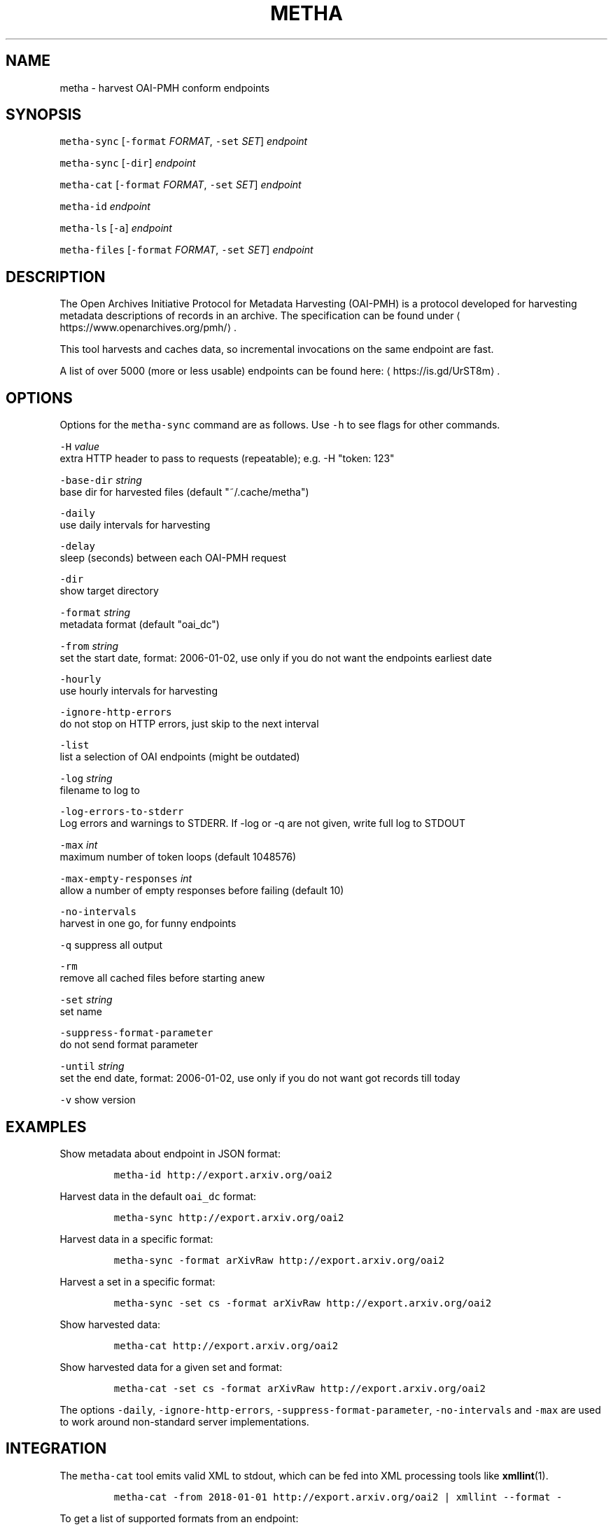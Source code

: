 .TH METHA 1 "JANUAR 2017" "Leipzig University Library" "Manuals"
.SH NAME
.PP
metha \- harvest OAI\-PMH conform endpoints
.SH SYNOPSIS
.PP
\fB\fCmetha\-sync\fR [\fB\fC\-format\fR \fIFORMAT\fP, \fB\fC\-set\fR \fISET\fP] \fIendpoint\fP
.PP
\fB\fCmetha\-sync\fR [\fB\fC\-dir\fR] \fIendpoint\fP
.PP
\fB\fCmetha\-cat\fR [\fB\fC\-format\fR \fIFORMAT\fP, \fB\fC\-set\fR \fISET\fP] \fIendpoint\fP
.PP
\fB\fCmetha\-id\fR \fIendpoint\fP
.PP
\fB\fCmetha\-ls\fR [\fB\fC\-a\fR] \fIendpoint\fP
.PP
\fB\fCmetha\-files\fR [\fB\fC\-format\fR \fIFORMAT\fP, \fB\fC\-set\fR \fISET\fP] \fIendpoint\fP
.SH DESCRIPTION
.PP
The Open Archives Initiative Protocol for Metadata Harvesting (OAI\-PMH) is a
protocol developed for harvesting metadata descriptions of records in an
archive. The specification can be found under
\[la]https://www.openarchives.org/pmh/\[ra]\&.
.PP
This tool harvests and caches data, so incremental invocations on the same
endpoint are fast.
.PP
A list of over 5000 (more or less usable) endpoints can be found here: \[la]https://is.gd/UrST8m\[ra]\&.
.SH OPTIONS
.PP
Options for the \fB\fCmetha\-sync\fR command are as follows. Use \fB\fC\-h\fR to see flags for other commands.
.PP
\fB\fC\-H\fR \fIvalue\fP
        extra HTTP header to pass to requests (repeatable); e.g. \-H "token: 123"
.PP
\fB\fC\-base\-dir\fR \fIstring\fP
        base dir for harvested files (default "~/.cache/metha")
.PP
\fB\fC\-daily\fR
        use daily intervals for harvesting
.PP
\fB\fC\-delay\fR
        sleep (seconds) between each OAI\-PMH request
.PP
\fB\fC\-dir\fR
        show target directory
.PP
\fB\fC\-format\fR \fIstring\fP
        metadata format (default "oai_dc")
.PP
\fB\fC\-from\fR \fIstring\fP
        set the start date, format: 2006\-01\-02, use only if you do not want the endpoints earliest date
.PP
\fB\fC\-hourly\fR
        use hourly intervals for harvesting
.PP
\fB\fC\-ignore\-http\-errors\fR
        do not stop on HTTP errors, just skip to the next interval
.PP
\fB\fC\-list\fR
        list a selection of OAI endpoints (might be outdated)
.PP
\fB\fC\-log\fR \fIstring\fP
        filename to log to
.PP
\fB\fC\-log\-errors\-to\-stderr\fR
        Log errors and warnings to STDERR. If \-log or \-q are not given, write full log to STDOUT
.PP
\fB\fC\-max\fR \fIint\fP
        maximum number of token loops (default 1048576)
.PP
\fB\fC\-max\-empty\-responses\fR \fIint\fP
       allow a number of empty responses before failing (default 10)
.PP
\fB\fC\-no\-intervals\fR
        harvest in one go, for funny endpoints
.PP
\fB\fC\-q\fR    suppress all output
.PP
\fB\fC\-rm\fR
        remove all cached files before starting anew
.PP
\fB\fC\-set\fR \fIstring\fP
        set name
.PP
\fB\fC\-suppress\-format\-parameter\fR
        do not send format parameter
.PP
\fB\fC\-until\fR \fIstring\fP
        set the end date, format: 2006\-01\-02, use only if you do not want got records till today
.PP
\fB\fC\-v\fR    show version
.SH EXAMPLES
.PP
Show metadata about endpoint in JSON format:
.IP
\fB\fCmetha\-id http://export.arxiv.org/oai2\fR
.PP
Harvest data in the default \fB\fCoai_dc\fR format:
.IP
\fB\fCmetha\-sync http://export.arxiv.org/oai2\fR
.PP
Harvest data in a specific format:
.IP
\fB\fCmetha\-sync \-format arXivRaw http://export.arxiv.org/oai2\fR
.PP
Harvest a set in a specific format:
.IP
\fB\fCmetha\-sync \-set cs \-format arXivRaw http://export.arxiv.org/oai2\fR
.PP
Show harvested data:
.IP
\fB\fCmetha\-cat http://export.arxiv.org/oai2\fR
.PP
Show harvested data for a given set and format:
.IP
\fB\fCmetha\-cat \-set cs \-format arXivRaw http://export.arxiv.org/oai2\fR
.PP
The options \fB\fC\-daily\fR, \fB\fC\-ignore\-http\-errors\fR, \fB\fC\-suppress\-format\-parameter\fR,
\fB\fC\-no\-intervals\fR and \fB\fC\-max\fR are used to work around non\-standard server
implementations.
.SH INTEGRATION
.PP
The \fB\fCmetha\-cat\fR tool emits valid XML to stdout, which can be fed into XML
processing tools like 
.BR xmllint (1).
.IP
\fB\fCmetha\-cat \-from 2018\-01\-01 http://export.arxiv.org/oai2 | xmllint \-\-format \-\fR
.PP
To get a list of supported formats from an endpoint:
.IP
\fB\fCmetha\-id http://export.arxiv.org/oai2 | jq \-r '.formats[].metadataPrefix'\fR
.PP
To get a list of available sets from an endpoint:
.IP
\fB\fCmetha\-id http://export.arxiv.org/oai2 | jq \-r '.sets[].setSpec'\fR
.PP
To remove a harvest completely, remove the harvest directory:
.IP
\fB\fCrm \-rf $(metha\-sync \-dir\fR \fIendpoint\fP\fB\fC)\fR
.PP
To list cached endpoints you can combine \fB\fCmetha\-ls\fR and \fB\fCcolumn\fR formatter:
.IP
\fB\fCmetha\-ls \-a | column \-t\fR
.SH ENVIRONMENT
.PP
Deprecated: The harvesting directory can be controlled by the \fB\fCMETHA_DIR\fR environment
variable. Use the \fB\fC\-base\-dir\fR flag instead.
.PP
Since metha 0.2.0 the XDG Base Directory
Specification \[la]https://specifications.freedesktop.org/basedir-spec/basedir-spec-latest.html\[ra]
is followed.
.SH LIMITATIONS
.PP
Endpoints URLs longer than about 200 characters are not supported.
.PP
Currently the harvest will be up to the last full day, so there will be latency
in the data of at most 24 hours.
.SH BUGS
.PP
Please report bugs to \[la]https://github.com/miku/metha/issues\[ra]\&.
.SH ENDPOINTS
.PP
A random sample from \[la]https://is.gd/UrST8m\[ra]
.PP
\[la]http://ojs.academypublisher.com/index.php/jcp/oai\[ra]
\[la]http://sc.lib.muohio.edu/oai/request\[ra]
\[la]http://tees.openrepository.com/tees/oai/request\[ra]
\[la]http://citeseerx.ist.psu.edu/oai2\[ra]
\[la]http://www.bibliotecaescolardigital.es/oaiBidig2/oai2.php\[ra]
\[la]http://www.revistahipogrifo.com/index.php/hipogrifo/oai\[ra]
\[la]http://jurnal.ugm.ac.id/ifnp/oai\[ra]
\[la]https://journals.aijr.in/index.php/ias/oai\[ra]
\[la]http://etheses.nottingham.ac.uk/cgi/oai2\[ra]
\[la]http://touroscholar.touro.edu/do/oai/\[ra]
\[la]http://mahider.cgiar.org/cgi/oai\[ra]
\[la]http://aasrc.org/aasrj/index.php/aasrj/oai\[ra]
\[la]http://www.repositorio.ufma.br\[ra]
\[la]http://insight.cumbria.ac.uk/perl/oai2\[ra]
\[la]http://repository.javeriana.edu.co/oai/request\[ra]
\[la]http://www.irosss.org/ojs/index.php/IJAEES/oai\[ra]
\[la]http://fofj.org/index.php/journal/oai\[ra]
\[la]http://archiveouverte.campus-insep.net:81/oaicat/OAIHandler\[ra]
\[la]http://masters.kubg.edu.ua/index.php/pi/oai\[ra]
\[la]http://journal.ui.ac.id/v2/index.php/index/oai\[ra]
\[la]http://journal2.um.ac.id/index.php/jct/oai\[ra]
\[la]http://spectrum.library.concordia.ca/cgi/oai2\[ra]
\[la]http://journal.sadra.ac.id/index.php/tanzil/oai\[ra]
\[la]http://www.hstl.crhst.cnrs.fr/tools/oai/oai2.php\[ra]
\[la]http://mdc.cbuc.cat/cgi-bin/oai.exe\[ra]
\[la]http://bfheepsucv.oai.alejandria.biz/cgi-win/be_oai.exe\[ra]
\[la]http://sowiport.gesis.org/OAI/Server\[ra]
\[la]http://www.inter-disciplines.de/index.php/index/oai\[ra]
\[la]http://www.actamonographica.org/ojs-2.2.4/index.php/actamonographica/oai\[ra]
\[la]http://porto.polito.it/cgi/oai2\[ra]
.PP
Curious about the contents of a random endpoint? Run a harvesting roulette with:
.IP
\fB\fCURL=$(shuf \-n 1 <(curl \-Lsf https://git.io/vKXFv)); metha\-sync $URL && metha\-cat $URL\fR
.PP
Select a random record from a random endpoint and display its description:
.IP
\fB\fCmetha\-fortune\fR
.SH UPGRADE TO 0.2.0
.PP
To continue using data harvested with previous metha versions, just rename the
cache directory. For example, if you used the default, this would be:
.IP
\fB\fCmkdir \-p $HOME/.cache && mv $HOME/.metha $HOME/.cache/metha\fR
.SH AUTHORS
.RS
.IP \(bu 2
Martin Czygan \[la]martin.czygan@uni-leipzig.de\[ra]
.IP \(bu 2
Natanael Arndt, \[la]https://github.com/white-gecko\[ra]
.IP \(bu 2
Gunnar Þór Magnússon, \[la]https://github.com/gunnihinn\[ra]
.IP \(bu 2
Thomas Gersch, \[la]https://github.com/titabo2k\[ra]
.IP \(bu 2
ACz\-UniBi \[la]https://github.com/ACz-UniBi\[ra]
.IP \(bu 2
David Glück, \[la]https://github.com/dvglc\[ra]
.IP \(bu 2
Justin Kelly, \[la]https://github.com/justinkelly\[ra]
.RE
.SH SEE ALSO
.PP
.BR yaz-marcdump (1), 
.BR xmllint (1), 
.BR jq (1), 
.BR fortune (1)
